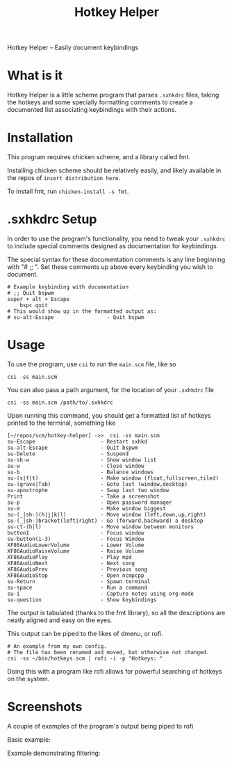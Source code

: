 #+TITLE: Hotkey Helper

Hotkey Helper -- Easily document keybindings

* What is it
Hotkey Helper is a little scheme program that parses =.sxhkdrc= files,
taking the hotkeys and some specially formatting comments to create a
documented list associating keybindings with their actions.
* Installation
This program requires chicken scheme, and a library called fmt.

Installing chicken scheme should be relatively easily, and likely
available in the repos of =insert distribution here=.

To install fmt, run =chicken-install -s fmt=.
* .sxhkdrc Setup
In order to use the program's functionality, you need to tweak your
=.sxhkdrc= to include special comments designed as documentation for
keybindings.

The special syntax for these documentation comments is any line
beginning with "# ;; ". Set these comments up above every keybinding
you wish to document.

#+BEGIN_EXAMPLE
# Example keybinding with documentation
# ;; Quit bspwm
super + alt + Escape
    bspc quit
# This would show up in the formatted output as:
# su-alt-Escape                 - Quit bspwm
#+END_EXAMPLE

* Usage
To use the program, use =csi= to run the =main.scm= file, like so

#+BEGIN_SRC shell
csi -ss main.scm
#+END_SRC

You can also pass a path argument, for the location of your =.sxhkdrc=
file

#+BEGIN_SRC shell
csi -ss main.scm /path/to/.sxhkdrc
#+END_SRC

Upon running this command, you should get a formatted list of hotkeys
printed to the terminal, something like

#+BEGIN_EXAMPLE
[~/repos/scm/hotkey-helper] ->>  csi -ss main.scm
su-Escape                     - Restart sxhkd
su-alt-Escape                 - Quit bspwm
su-Delete                     - Suspend
su-sh-w                       - Show window list
su-w                          - Close window
su-b                          - Balance windows
su-(s|f|t)                    - Make window (float,fullscreen,tiled)
su-(grave|Tab)                - Goto last (window,desktop)
su-apostrophe                 - Swap last two window
Print                         - Take a screenshot
su-p                          - Open password manager
su-m                          - Make window biggest
su-(_|sh-)(h|j|k|l)           - Move window (left,down,up,right)
su-(_|sh-)bracket(left|right) - Go (forward,backward) a desktop
su-ct-(h|l)                   - Move window between monitors
button1                       - Focus window
su-button(1-3)                - Focus Window
XF86AudioLowerVolume          - Lower Volume
XF86AudioRaiseVolume          - Raise Volume
XF86AudioPlay                 - Play mpd
XF86AudioNext                 - Next song
XF86AudioPrev                 - Previous song
XF86AudioStop                 - Open ncmpcpp
su-Return                     - Spawn terminal
su-space                      - Run a command
su-i                          - Capture notes using org-mode
su-question                   - Show keybindings
#+END_EXAMPLE

The output is tabulated (thanks to the fmt library), so all the
descriptions are neatly aligned and easy on the eyes.

This output can be piped to the likes of dmenu, or rofi.

#+BEGIN_SRC shell
# An example from my own config.
# The file has been renamed and moved, but otherwise not changed.
csi -ss ~/bin/hotkeys.scm | rofi -i -p "Hotkeys: "
#+END_SRC

Doing this with a program like rofi allows for powerful searching of
hotkeys on the system.
* Screenshots

A couple of examples of the program's output being piped to rofi

Basic example:

[[file:screenshots/basic.png]]

Example demonstrating filtering:

[[file:screenshots/filtered.png]]
